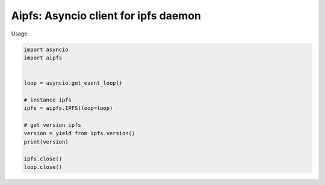Aipfs: Asyncio client for ipfs daemon
=====================================

.. image:: https://travis-ci.org/faisalburhanudin/aipfs.svg?branch=master
    :target: https://travis-ci.org/faisalburhanudin/aipfs

.. image:: https://codecov.io/github/faisalburhanudin/aipfs/coverage.svg?branch=master
    :target: https://codecov.io/github/faisalburhanudin/aipfs


Usage:

.. code-block:: python

    import asyncio
    import aipfs


    loop = asyncio.get_event_loop()

    # instance ipfs
    ipfs = aipfs.IPFS(loop=loop)

    # get version ipfs
    version = yield from ipfs.version()
    print(version)

    ipfs.close()
    loop.close()
